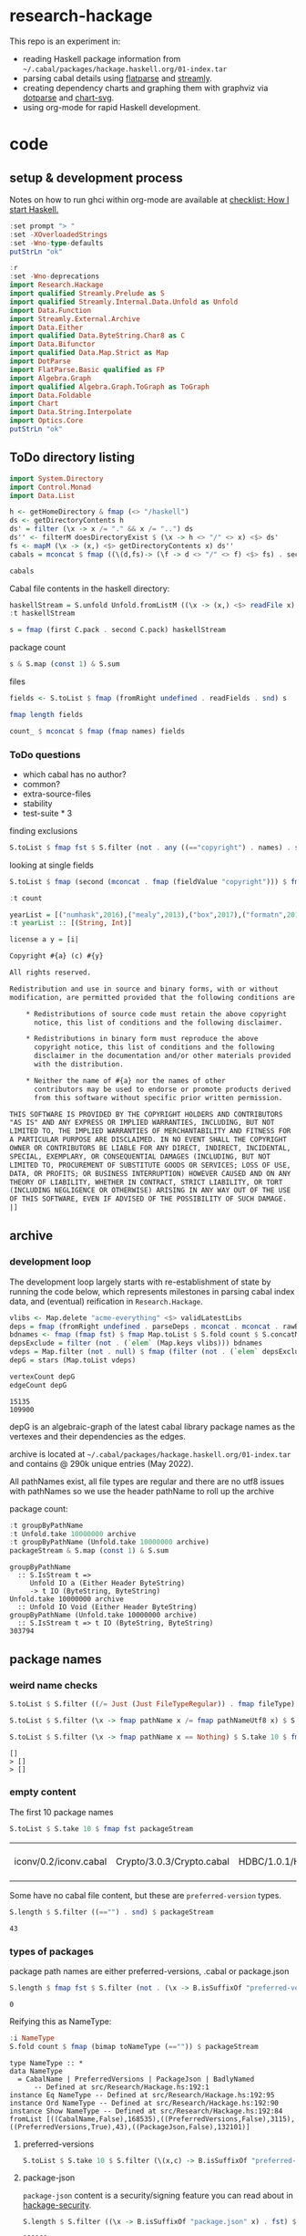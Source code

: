 * research-hackage

[[https://hackage.haskell.org/package/chart-hackage][file:https://img.shields.io/hackage/v/research-hackage.svg]] [[https://github.com/tonyday567/chart-hackage/actions?query=workflow%3Ahaskell-ci][file:https://github.com/tonyday567/research-hackage/workflows/haskell-ci/badge.svg]]

This repo is an experiment in:

- reading Haskell package information from =~/.cabal/packages/hackage.haskell.org/01-index.tar=
- parsing cabal details using [[https://hackage.haskell.org/package/flatparse-0.2.2.0][flatparse]] and [[https://hackage.haskell.org/package/streamly][streamly]].
- creating dependency charts and graphing them with graphviz via [[https://github.com/tonyday567/dotparse][dotparse]] and [[https://hackage.haskell.org/package/chart-svg][chart-svg]].
- using org-mode for rapid Haskell development.

* code

** setup & development process

Notes on how to run ghci within org-mode are available at [[https://github.com/tonyday567/checklist#babel][checklist: How I start Haskell.]]

#+begin_src haskell
:set prompt "> "
:set -XOverloadedStrings
:set -Wno-type-defaults
putStrLn "ok"
#+end_src

#+RESULTS:
: ok

#+begin_src haskell
:r
:set -Wno-deprecations
import Research.Hackage
import qualified Streamly.Prelude as S
import qualified Streamly.Internal.Data.Unfold as Unfold
import Data.Function
import Streamly.External.Archive
import Data.Either
import qualified Data.ByteString.Char8 as C
import Data.Bifunctor
import qualified Data.Map.Strict as Map
import DotParse
import FlatParse.Basic qualified as FP
import Algebra.Graph
import qualified Algebra.Graph.ToGraph as ToGraph
import Data.Foldable
import Chart
import Data.String.Interpolate
import Optics.Core
putStrLn "ok"
#+end_src

#+RESULTS:
: ok

** ToDo directory listing

#+begin_src haskell :results output
import System.Directory
import Control.Monad
import Data.List
#+end_src

#+RESULTS:
: <interactive>:29:8: warning: [-Wcompat-unqualified-imports]
:     To ensure compatibility with future core libraries changes
:     imports to Data.List should be
:     either qualified or have an explicit import list.

#+begin_src haskell :results output
h <- getHomeDirectory & fmap (<> "/haskell")
ds <- getDirectoryContents h
ds' = filter (\x -> x /= "." && x /= "..") ds
ds'' <- filterM doesDirectoryExist $ (\x -> h <> "/" <> x) <$> ds'
fs <- mapM (\x -> (x,) <$> getDirectoryContents x) ds''
cabals = mconcat $ fmap ((\(d,fs)-> (\f -> d <> "/" <> f) <$> fs) . second (filter (isSuffixOf ".cabal"))) fs
#+end_src

#+RESULTS:
: <interactive>:36:31: warning: [-Wname-shadowing]
:     This binding for ‘fs’ shadows the existing binding
:       defined at <interactive>:35:1





#+begin_src haskell :results output
cabals
#+end_src

#+RESULTS:
: ["/Users/tonyday/haskell/numhask/numhask.cabal","/Users/tonyday/haskell/mealy/mealy.cabal","/Users/tonyday/haskell/box/box.cabal","/Users/tonyday/haskell/formatn/formatn.cabal","/Users/tonyday/haskell/prettychart/prettychart.cabal","/Users/tonyday/haskell/code/code.cabal","/Users/tonyday/haskell/poker-fold/poker-fold.cabal","/Users/tonyday/haskell/numhask-space/numhask-space.cabal","/Users/tonyday/haskell/iqfeed/iqfeed.cabal","/Users/tonyday/haskell/box-socket/box-socket.cabal","/Users/tonyday/haskell/numhask-array/numhask-array.cabal","/Users/tonyday/haskell/euler/eulerproject.cabal","/Users/tonyday/haskell/tonyday567/tonyday567.cabal","/Users/tonyday/haskell/foo/foo.cabal","/Users/tonyday/haskell/web-rep/web-rep.cabal","/Users/tonyday/haskell/baz/baz.cabal","/Users/tonyday/haskell/dotparse/dotparse.cabal","/Users/tonyday/haskell/perf/perf.cabal","/Users/tonyday/haskell/anal/anal.cabal","/Users/tonyday/haskell/research-hackage/research-hackage.cabal","/Users/tonyday/haskell/chart-svg/chart-svg.cabal","/Users/tonyday/haskell/ephemeral/ephemeral.cabal"]


Cabal file contents in the haskell directory:

#+begin_src haskell :results output
haskellStream = S.unfold Unfold.fromListM ((\x -> (x,) <$> readFile x) <$> cabals)
:t haskellStream
#+end_src

#+RESULTS:
: haskellStream :: S.IsStream t =
: t IO (FilePath, String)

 #+begin_src haskell :results output
s = fmap (first C.pack . second C.pack) haskellStream
 #+end_src

#+RESULTS:

package count

 #+begin_src haskell :results output
s & S.map (const 1) & S.sum
 #+end_src

#+RESULTS:
: 21

files

#+begin_src haskell :results output
fields <- S.toList $ fmap (fromRight undefined . readFields . snd) s
#+end_src

#+RESULTS:

#+begin_src haskell :results output
fmap length fields
#+end_src

#+RESULTS:
: [20,18,20,17,19,20,21,20,24,17,20,18,18,20,18,18,21,17,18,21,17]


 #+begin_src haskell :results output
count_ $ mconcat $ fmap (fmap names) fields
 #+end_src

#+RESULTS:
: fromList [("author",20),("bug-reports",20),("build-type",21),("cabal-version",21),("category",21),("common",41),("copyright",20),("description",21),("executable",14),("extra-doc-files",10),("extra-source-files",1),("homepage",20),("library",20),("license",20),("license-file",8),("maintainer",21),("name",21),("source-repository",21),("stability",1),("synopsis",21),("test-suite",3),("tested-with",15),("version",21)]

*** ToDo questions

- which cabal has no author?
- common?
- extra-source-files
- stability
- test-suite * 3

finding exclusions

#+begin_src haskell :results output
S.toList $ fmap fst $ S.filter (not . any ((=="copyright") . names) . snd) $ fmap (second (fromRight undefined . readFields)) s
#+end_src

#+RESULTS:
: ["/Users/tonyday/haskell/web-rep/web-rep.cabal"]

looking at single fields

#+begin_src haskell
S.toList $ fmap (second (mconcat . fmap (fieldValue "copyright"))) $ fmap (second (fromRight undefined . readFields)) s
#+end_src

#+RESULTS:
| /Users/tonyday/haskell/numhask/numhask.cabal                   | (Tony Day)                  |
| /Users/tonyday/haskell/mealy/mealy.cabal                       | (Tony Day (c) 2013 - 2022)  |
| /Users/tonyday/haskell/box/box.cabal                           | (Tony Day (c) 2017)         |
| /Users/tonyday/haskell/formatn/formatn.cabal                   | (2016 Tony Day)             |
| /Users/tonyday/haskell/prettychart/prettychart.cabal           | (Tony Day (c) 2023)         |
| /Users/tonyday/haskell/code/code.cabal                         | (Copyrite, Tony Day, 2023-) |
| /Users/tonyday/haskell/poker-fold/poker-fold.cabal             | (Tony Day (c) 2020-2023)    |
| /Users/tonyday/haskell/numhask-space/numhask-space.cabal       | (Tony Day)                  |
| /Users/tonyday/haskell/iqfeed/iqfeed.cabal                     | (Tony Day 2014-2021)        |
| /Users/tonyday/haskell/box-socket/box-socket.cabal             | (Tony Day (c) AfterTimes)   |
| /Users/tonyday/haskell/numhask-array/numhask-array.cabal       | (Tony Day)                  |
| /Users/tonyday/haskell/euler/eulerproject.cabal                | (Tony Day (c) AfterTimes)   |
| /Users/tonyday/haskell/tonyday567/tonyday567.cabal             | (Tony Day (c) AfterTimes)   |
| /Users/tonyday/haskell/foo/foo.cabal                           | (Copyrite, Tony Day, 2023-) |
| /Users/tonyday/haskell/web-rep/web-rep.cabal                   | nil                         |
| /Users/tonyday/haskell/dotparse/dotparse.cabal                 | (Tony Day (c) 2022)         |
| /Users/tonyday/haskell/perf/perf.cabal                         | (Tony Day)                  |
| /Users/tonyday/haskell/anal/anal.cabal                         | (Copyrite, Tony Day, 2023-) |
| /Users/tonyday/haskell/research-hackage/research-hackage.cabal | (Tony Day (c) 2022)         |
| /Users/tonyday/haskell/chart-svg/chart-svg.cabal               | (Tony Day (c) 2017)         |
| /Users/tonyday/haskell/ephemeral/ephemeral.cabal               | (Tony Day (c) AfterTimes)   |

 #+begin_src haskell :results output
:t count
 #+end_src

#+RESULTS:
: count
:   :: (Applicative m, Ord a) =>
:      Streamly.Internal.Data.Fold.Type.Fold m a (Map.Map a Int)


#+begin_src haskell :results output
yearList = [("numhask",2016),("mealy",2013),("box",2017),("formatn",2016),("prettychart",2023),("code",2023),("poker-fold",2020),("numhask-space",2016),("iqfeed",2014),("box-socket",2017),("numhask-array",2016),("euler",2023),("tonyday567",2020),("foo",2023),("web-rep",2015),("dotparse",2022),("perf",2018),("anal",2023),("research-hackage",2022),("chart-svg",2017),("ephemeral",2020)]
:t yearList :: [(String, Int)]
#+end_src

#+RESULTS:
: yearList :: [(String, Int)] :: [(String, Int)]

#+begin_src haskell :results output
license a y = [i|

Copyright #{a} (c) #{y}

All rights reserved.

Redistribution and use in source and binary forms, with or without
modification, are permitted provided that the following conditions are met:

    ,* Redistributions of source code must retain the above copyright
      notice, this list of conditions and the following disclaimer.

    ,* Redistributions in binary form must reproduce the above
      copyright notice, this list of conditions and the following
      disclaimer in the documentation and/or other materials provided
      with the distribution.

    ,* Neither the name of #{a} nor the names of other
      contributors may be used to endorse or promote products derived
      from this software without specific prior written permission.

THIS SOFTWARE IS PROVIDED BY THE COPYRIGHT HOLDERS AND CONTRIBUTORS
"AS IS" AND ANY EXPRESS OR IMPLIED WARRANTIES, INCLUDING, BUT NOT
LIMITED TO, THE IMPLIED WARRANTIES OF MERCHANTABILITY AND FITNESS FOR
A PARTICULAR PURPOSE ARE DISCLAIMED. IN NO EVENT SHALL THE COPYRIGHT
OWNER OR CONTRIBUTORS BE LIABLE FOR ANY DIRECT, INDIRECT, INCIDENTAL,
SPECIAL, EXEMPLARY, OR CONSEQUENTIAL DAMAGES (INCLUDING, BUT NOT
LIMITED TO, PROCUREMENT OF SUBSTITUTE GOODS OR SERVICES; LOSS OF USE,
DATA, OR PROFITS; OR BUSINESS INTERRUPTION) HOWEVER CAUSED AND ON ANY
THEORY OF LIABILITY, WHETHER IN CONTRACT, STRICT LIABILITY, OR TORT
(INCLUDING NEGLIGENCE OR OTHERWISE) ARISING IN ANY WAY OUT OF THE USE
OF THIS SOFTWARE, EVEN IF ADVISED OF THE POSSIBILITY OF SUCH DAMAGE.
|]
#+end_src

#+RESULTS:
#+begin_example
<interactive>:48:18: error:
    parse error (possibly incorrect indentation or mismatched brackets)
<interactive>:50:12: error: parse error on input ‘{’
<interactive>:52:21: error:
    parse error (possibly incorrect indentation or mismatched brackets)
<interactive>:54:24: error: parse error on input ‘in’
<interactive>:55:19: error: parse error on input ‘permitted’
<interactive>:57:5: error: parse error on input ‘*’
<interactive>:58:20: error: parse error on input ‘list’
<interactive>:60:5: error: parse error on input ‘*’
<interactive>:61:23: error: parse error on input ‘,’
<interactive>:62:18: error: parse error on input ‘in’
<interactive>:63:29: error:
    parse error (possibly incorrect indentation or mismatched brackets)
<interactive>:65:5: error: parse error on input ‘*’
<interactive>:66:7: error:
    Variable not in scope:
      contributors
        :: t0
           -
t1
           -
t2
           -
((s0 -
a0) -
Getter s0 a0)
           -
t3
           -
(t4 Bool -
Bool)
           -
t5
           -
t6
           -
t7
           -
t

<interactive>:66:20: error:
    Variable not in scope: may
    Suggested fix:
      Perhaps use one of these:
        ‘map’ (imported from Data.List),
        ‘C.map’ (imported from Data.ByteString.Char8),
        ‘Set.map’ (imported from Data.Set)

<interactive>:66:24: error:
    Variable not in scope: be
    Suggested fix:
      Perhaps use one of these:
        ‘re’ (imported from Optics.Core), ‘te’ (imported from Chart)

<interactive>:66:27: error: Variable not in scope: used

<interactive>:66:35: error: Variable not in scope: endorse

<interactive>:66:46: error: Variable not in scope: promote

<interactive>:66:54: error:
    Variable not in scope: products
    Suggested fix:
      Perhaps use one of these:
        ‘product’ (imported from Data.Foldable),
        ‘S.product’ (imported from Streamly.Prelude),
        ‘productOf’ (imported from Optics.Core)

<interactive>:66:63: error: Variable not in scope: derived
<interactive>:67:68: error:
    parse error (possibly incorrect indentation or mismatched brackets)
<interactive>:69:1: error:
    Data constructor not in scope:
      THIS :: t0 -
t1 -
t2 -
t3 -
t4 -
t5 -
t6 -
t7 -
t8 -
t

<interactive>:69:6: error: Data constructor not in scope: SOFTWARE

<interactive>:69:15: error:
    Data constructor not in scope: IS
    Suggested fix: Perhaps use ‘ID’ (imported from DotParse)

<interactive>:69:18: error: Data constructor not in scope: PROVIDED

<interactive>:69:27: error: Data constructor not in scope: BY

<interactive>:69:30: error: Data constructor not in scope: THE

<interactive>:69:34: error:
    Data constructor not in scope: COPYRIGHT

<interactive>:69:44: error: Data constructor not in scope: HOLDERS

<interactive>:69:52: error: Data constructor not in scope: AND

<interactive>:69:56: error:
    Data constructor not in scope: CONTRIBUTORS
<interactive>:70:46: error: parse error on input ‘,’
<interactive>:71:11: error: parse error on input ‘,’
<interactive>:72:1: error:
    Data constructor not in scope: A :: t5 -
t6 -
t7 -
t8 -
b0 -
c

<interactive>:72:3: error:
    Data constructor not in scope: PARTICULAR

<interactive>:72:14: error: Data constructor not in scope: PURPOSE

<interactive>:72:22: error: Data constructor not in scope: ARE

<interactive>:72:26: error:
    Data constructor not in scope: DISCLAIMED

<interactive>:72:38: error:
    Data constructor not in scope:
      IN :: t0 -
t1 -
t2 -
t3 -
t4 -
a -
b0
    Suggested fix: Perhaps use ‘ID’ (imported from DotParse)

<interactive>:72:41: error: Data constructor not in scope: NO

<interactive>:72:44: error: Data constructor not in scope: EVENT

<interactive>:72:50: error: Data constructor not in scope: SHALL

<interactive>:72:56: error: Data constructor not in scope: THE

<interactive>:72:60: error:
    Data constructor not in scope: COPYRIGHT
<interactive>:73:47: error: parse error on input ‘,’
<interactive>:74:8: error: parse error on input ‘,’
<interactive>:75:11: error: parse error on input ‘,’
<interactive>:76:5: error: parse error on input ‘,’
<interactive>:77:20: error: parse error on input ‘,’
<interactive>:78:2: error:
    Data constructor not in scope:
      INCLUDING
        :: t0
           -
t1 -
t2 -
t3 -
t4 -
t5 -
t6 -
t7 -
t8 -
t9 -
t10 -
t

<interactive>:78:12: error:
    Data constructor not in scope: NEGLIGENCE

<interactive>:78:23: error:
    Data constructor not in scope: OR
    Suggested fix: Perhaps use ‘FP.OK’ (imported from FlatParse.Basic)

<interactive>:78:26: error:
    Data constructor not in scope: OTHERWISE

<interactive>:78:37: error: Data constructor not in scope: ARISING

<interactive>:78:45: error:
    Data constructor not in scope: IN
    Suggested fix: Perhaps use ‘ID’ (imported from DotParse)

<interactive>:78:48: error: Data constructor not in scope: ANY

<interactive>:78:52: error: Data constructor not in scope: WAY

<interactive>:78:56: error: Data constructor not in scope: OUT

<interactive>:78:60: error:
    Data constructor not in scope: OF
    Suggested fix: Perhaps use ‘FP.OK’ (imported from FlatParse.Basic)

<interactive>:78:63: error: Data constructor not in scope: THE

<interactive>:78:67: error: Data constructor not in scope: USE
<interactive>:79:17: error: parse error on input ‘,’
<interactive>:80:1: error: parse error on input ‘|]’
#+end_example





** archive

*** development loop


The development loop largely starts with re-establishment of state by running the code below, which represents milestones in parsing cabal index data, and (eventual) reification in ~Research.Hackage~.

#+begin_src haskell :results output
vlibs <- Map.delete "acme-everything" <$> validLatestLibs
deps = fmap (fromRight undefined . parseDeps . mconcat . mconcat . rawBuildDeps . snd) vlibs
bdnames <- fmap (fmap fst) $ fmap Map.toList $ S.fold count $ S.concatMap S.fromList $ S.fromList $ fmap snd $ Map.toList deps
depsExclude = filter (not . (`elem` (Map.keys vlibs))) bdnames
vdeps = Map.filter (not . null) $ fmap (filter (not . (`elem` depsExclude))) deps
depG = stars (Map.toList vdeps)
#+end_src

#+RESULTS:

#+begin_src haskell :results output :exports both
vertexCount depG
edgeCount depG
#+end_src

#+RESULTS:
: 15135
: 109900

depG is an algebraic-graph of the latest cabal library package names as the vertexes and their dependencies as the edges.



archive is located at =~/.cabal/packages/hackage.haskell.org/01-index.tar= and contains @ 290k unique entries (May 2022).

All pathNames exist, all file types are regular and there are no utf8 issues with pathNames
so we use the header pathName to roll up the archive

package count:

#+begin_src haskell :results output :exports both
:t groupByPathName
:t Unfold.take 10000000 archive
:t groupByPathName (Unfold.take 10000000 archive)
packageStream & S.map (const 1) & S.sum
#+end_src

#+RESULTS:
: groupByPathName
:   :: S.IsStream t =>
:      Unfold IO a (Either Header ByteString)
:      -> t IO (ByteString, ByteString)
: Unfold.take 10000000 archive
:   :: Unfold IO Void (Either Header ByteString)
: groupByPathName (Unfold.take 10000000 archive)
:   :: S.IsStream t => t IO (ByteString, ByteString)
: 303794

** package names

*** weird name checks

#+begin_src haskell :results output :exports both
S.toList $ S.filter ((/= Just (Just FileTypeRegular)) . fmap fileType) $ S.take 10 $ fmap fst $ groupByHeader (Unfold.take 10000000 archive)

S.toList $ S.filter (\x -> fmap pathName x /= fmap pathNameUtf8 x) $ S.take 10 $ fmap fst $ groupByHeader (Unfold.take 10000000 archive)

S.toList $ S.filter (\x -> fmap pathName x == Nothing) $ S.take 10 $ fmap fst $ groupByHeader (Unfold.take 10000000 archive)
#+end_src

#+RESULTS:
: []
: > []
: > []

*** empty content

The first 10 package names

#+begin_src haskell :exports both
S.toList $ S.take 10 $ fmap fst packageStream
#+end_src

#+RESULTS:
| iconv/0.2/iconv.cabal | Crypto/3.0.3/Crypto.cabal | HDBC/1.0.1/HDBC.cabal | HDBC-odbc/1.0.1.0/HDBC-odbc.cabal | HDBC-postgresql/1.0.1.0/HDBC-postgresql.cabal | HDBC-sqlite3/1.0.1.0/HDBC-sqlite3.cabal | darcs-graph/0.1/darcs-graph.cabal | hask-home/2006.3.23/hask-home.cabal | hmp3/1.1/hmp3.cabal | lambdabot/4.0/lambdabot.cabal |

Some have no cabal file content, but these are =preferred-version= types.

#+begin_src haskell :exports both
S.length $ S.filter ((=="") . snd) $ packageStream
#+end_src

#+RESULTS:
: 43

*** types of packages

package path names are either preferred-versions, .cabal or package.json

#+begin_src haskell :exports both
S.length $ fmap fst $ S.filter (not . (\x -> B.isSuffixOf "preferred-versions" x || B.isSuffixOf ".cabal" x || B.isSuffixOf "package.json" x) . fst) $ packageStream
#+end_src

#+RESULTS:
: 0

Reifying this as NameType:

#+begin_src haskell :results output :exports both
:i NameType
S.fold count $ fmap (bimap toNameType (=="")) $ packageStream
#+end_src

#+RESULTS:
: type NameType :: *
: data NameType
:   = CabalName | PreferredVersions | PackageJson | BadlyNamed
:   	-- Defined at src/Research/Hackage.hs:192:1
: instance Eq NameType -- Defined at src/Research/Hackage.hs:192:95
: instance Ord NameType -- Defined at src/Research/Hackage.hs:192:90
: instance Show NameType -- Defined at src/Research/Hackage.hs:192:84
: fromList [((CabalName,False),168535),((PreferredVersions,False),3115),((PreferredVersions,True),43),((PackageJson,False),132101)]

**** preferred-versions

#+begin_src haskell :results output
S.toList $ S.take 10 $ S.filter (\(x,c) -> B.isSuffixOf "preferred-versions" x && c /= "") $ packages archive
#+end_src

#+RESULTS:
: <interactive>:54:94: error:
:     Variable not in scope:
:       packages
:         :: Unfold IO Void (Either Header ByteString)
:            -> S.SerialT m (ByteString, a)

**** package-json

=package-json= content is a security/signing feature you can read about in [[https://github.com/haskell/hackage-security/blob/master/README.md][hackage-security]].

#+begin_src haskell :exports both
S.length $ S.filter ((\x -> B.isSuffixOf "package.json" x) . fst) $ packageStream
#+end_src

#+RESULTS:
: 132101


#+begin_src haskell
S.toList $ S.take 4 $ S.filter ((\x -> B.isSuffixOf "package.json" x) . fst) $ packageStream
#+end_src

#+RESULTS:
| Chart-cairo/1.0/package.json       | {"signatures":[],"signed":{"_type":"Targets","expires":null,"targets":{"<repo>/package/Chart-cairo-1.0.tar.gz":{"hashes":{"md5":"673158c2dedfb688291096fc818c5d5e","sha256":"a55c585310e65cf609c0de925d8c3616b1d8b74e803e149a184d979db086b87c"},"length":4510}},"version":0}}       |
| DistanceUnits/0.1.0.0/package.json | {"signatures":[],"signed":{"_type":"Targets","expires":null,"targets":{"<repo>/package/DistanceUnits-0.1.0.0.tar.gz":{"hashes":{"md5":"66fc96c89eaf434673f6cb8185f7b0d5","sha256":"6f82154cff8a245aeb2baee32276598bba95adca2220b36bafc37aa04d7b0f64"},"length":4473}},"version":0}} |
| Capabilities/0.1.0.0/package.json  | {"signatures":[],"signed":{"_type":"Targets","expires":null,"targets":{"<repo>/package/Capabilities-0.1.0.0.tar.gz":{"hashes":{"md5":"d6be3b7250cf729a281918ebb769fa33","sha256":"0434c5659c3f893942159bde4bd760089e81a3942f799010d04bd5bee0f6a559"},"length":6255}},"version":0}}  |
| Chart-diagrams/1.0/package.json    | {"signatures":[],"signed":{"_type":"Targets","expires":null,"targets":{"<repo>/package/Chart-diagrams-1.0.tar.gz":{"hashes":{"md5":"59bc95baee048eb74a1d104750c88e2d","sha256":"41beed8d265210f9ecd7488dfa83b76b203522d45425fd84b5943ebf84af17b5"},"length":1606758}},"version":0}} |

**** .cabal

#+begin_src haskell :exports both
S.length $ S.filter ((\x -> B.isSuffixOf ".cabal" x) . fst) $ packageStream
#+end_src

#+RESULTS:
: 168535

#+begin_src haskell
fmap fst <$> (S.toList $ S.take 10 $ S.filter ((\x -> B.isSuffixOf ".cabal" x) . fst) $ packageStream)
#+end_src

#+RESULTS:
| iconv/0.2/iconv.cabal | Crypto/3.0.3/Crypto.cabal | HDBC/1.0.1/HDBC.cabal | HDBC-odbc/1.0.1.0/HDBC-odbc.cabal | HDBC-postgresql/1.0.1.0/HDBC-postgresql.cabal | HDBC-sqlite3/1.0.1.0/HDBC-sqlite3.cabal | darcs-graph/0.1/darcs-graph.cabal | hask-home/2006.3.23/hask-home.cabal | hmp3/1.1/hmp3.cabal | lambdabot/4.0/lambdabot.cabal |

*** .cabal paths

So there is about 160k cabal files to R&D ...

malformed version number check

#+begin_src haskell :results output

mErrs <- S.fold (collect fst snd) $ S.filter (isLeft . snd) $ fmap (second (parseVersion . C.pack)) $ fmap (fromRight undefined) $ S.filter isRight $ fmap (Research.Hackage.parsePath . fst) $ S.filter ((==CabalName) . toNameType . fst) packageStream

length mErrs

#+end_src

#+RESULTS:
: > 0


Total number of names

#+begin_src haskell :exports both
t1 <- S.fold (collect fst snd) $ fmap (second (fromRight undefined)) $ S.filter (isRight . snd) $ fmap (second (parseVersion . C.pack)) $ fmap (fromRight undefined) $ S.filter isRight $ fmap (Research.Hackage.parsePath . fst) $ S.filter ((==CabalName) . toNameType . fst) packageStream

length t1
#+end_src

#+RESULTS:
: > 17055

Average number of versions:

#+begin_src haskell :results output :exports both
 fromIntegral (sum $ Map.elems $ length <$> t1) / fromIntegral (length t1)
#+end_src

#+RESULTS:
: 9.658348979468233


All of the latest cabal files have content:

#+begin_src haskell :exports both
latest = Map.map maximum t1
length $ Map.toList $ Map.filter (==[]) latest
#+end_src

#+RESULTS:
: 0

** latest versions

#+begin_src haskell :exports both
lcf <- latestCabalFiles
length $ Map.toList lcf
#+end_src

#+RESULTS:
: 16511

** field parsing errors

field errors

#+begin_src haskell :exports both
fmap (\x -> C.pack (fst x) <> "-" <> toVer (fst (snd x))) $ Map.toList $ Map.filter (isLeft . readFields . snd) lcf
#+end_src

#+RESULTS:
| DSTM-0.1.2 | control-monad-exception-mtl-0.10.3 | ds-kanren-0.2.0.1 | metric-0.2.0 | phasechange-0.1 | smartword-0.0.0.5 |

** busting up cabal files into fields

valid cabal files with ok parsing of all fields:

#+begin_src haskell :exports both
vlcs <- validLatestCabals
:t vlcs
length vlcs
#+end_src

#+RESULTS:
: 17049

*** field counts across all files

#+begin_src haskell
import Data.Ord
fmap (take 10 . List.sortOn (Down . snd) . Map.toList) $ S.fold count $ S.fromList $ fmap names $ mconcat $ fmap snd $ Map.toList $ fmap snd vlcs
#+end_src

#+RESULTS:
: <interactive>:32:7: error:
:     Ambiguous occurrence ‘take’
:     It could refer to
:        either ‘Prelude.take’,
:               imported from ‘Prelude’ at src/Research/Hackage.hs:14:8-23
:               (and originally defined in ‘GHC.List’)
:            or ‘FlatParse.Basic.take’,
:               imported from ‘FlatParse.Basic’ at src/Research/Hackage.hs:83:1-22
:               (and originally defined in ‘FlatParse.Basic.Base’)



*** authors

#+begin_src haskell
fmap (take 10 . List.sortOn (Down . snd) . Map.toList) $ S.fold count $ S.fromList $ mconcat $ fmap authors $ fmap snd $ Map.toList $ fmap snd vlcs
#+end_src

#+RESULTS:
| Brendan Hay                                        | 333 |
| Nikita Volkov <nikita.y.volkov@mail.ru>            | 147 |
| Tom Sydney Kerckhove                               | 118 |
| Henning Thielemann <haskell@henning-thielemann.de> | 104 |
| Andrew Martin                                      | 103 |
| Edward A. Kmett                                    |  99 |
| OleksandrZhabenko                                  |  89 |
| Michael Snoyman                                    |  88 |
| M Farkas-Dyck                                      |  78 |
| Vanessa McHale                                     |  78 |

** libraries

not libraries

#+begin_src haskell :exports both
Map.size $ Map.filter ((0==) . length) $ fmap (catMaybes . fmap (sec "library") . snd) vlcs
#+end_src

#+RESULTS:
: 1743

multiple libraries

#+begin_src haskell :exports both
Map.size $ Map.filter ((>1) . length) $ fmap (catMaybes . fmap (sec "library") . snd) vlcs
#+end_src

#+RESULTS:
: 79

Multiple libraries are usually "internal" libraries that can only be used inside the cabal file.

#+begin_src haskell :results output
take 10 $ Map.toList $ Map.filter (\x -> x/=[[]] && x/=[] && listToMaybe x /= Just []) $ fmap (fmap (fmap secName) . fmap fst . catMaybes . fmap (sec "library") . snd) vlcs
#+end_src

#+RESULTS:
: [("LiterateMarkdown",[[("name","converter")]]),("attoparsec",[[("name","attoparsec-internal")],[]]),("balkon",[[("name","balkon-internal")],[]]),("buffet",[[("name","buffet-internal")]]),("cabal-fmt",[[("name","version-interval")],[("name","cabal-fmt-internal")]]),("cuckoo",[[("name","random-internal")],[]]),("dhrun",[[("name","dhrun-lib")]]),("dns",[[("name","dns-internal")],[]]),("escoger",[[("name","escoger-lib")]]),("ghc-plugs-out",[[("name","no-op-plugin")],[("name","undefined-init-plugin")],[("name","undefined-solve-plugin")],[("name","undefined-stop-plugin")],[("name","call-count-plugin")]])]


common stanzas

#+begin_src haskell :exports both
length $ Map.toList $ Map.filter (/=[]) $ fmap (catMaybes . fmap (sec "common")) $ fmap snd vlcs
#+end_src

#+RESULTS:
: 737

valid cabal files that have a library section:

#+begin_src haskell :exports both
vlibs <- Map.delete "acme-everything" <$> validLatestLibs
Map.size vlibs
#+end_src

#+RESULTS:
: 15305

** dependencies

Total number of build dependencies in library stanzas and in common stanzas:

#+begin_src haskell :results output :exports both
sum $ fmap snd $ Map.toList $ fmap (sum . fmap length) $ fmap (fmap (fieldValues "build-depends")) $ Map.filter (/=[]) $ fmap (fmap snd . catMaybes . fmap (sec "library") . snd) vlibs

sum $ fmap snd $ Map.toList $ fmap (sum . fmap length) $ fmap (fmap (fieldValues "build-depends")) $ Map.filter (/=[]) $ fmap (fmap snd . catMaybes . fmap (sec "common") . snd) vlibs
#+end_src

#+RESULTS:
: 105233
: > 3440


no dependencies

#+begin_src haskell :exports both
Map.size $ Map.filter (==[]) $ fmap (rawBuildDeps . snd) $ Map.delete "acme-everything" vlcs
#+end_src

#+RESULTS:
: 1725

These are mostly parse errors from not properly parsing conditionals.

unique dependencies

#+begin_src haskell
Map.size $ fmap (fmap mconcat) $ Map.filter (/=[]) $ fmap (rawBuildDeps . snd) $ Map.delete "acme-everything" vlibs
#+end_src

#+RESULTS:
: 14779

raw build-deps example:

#+begin_src haskell :exports both
take 1 $ Map.toList $ fmap (fmap mconcat) $ Map.filter (/=[]) $ fmap (rawBuildDeps . snd) $ vlibs
#+end_src

#+RESULTS:
| 2captcha | (aeson >=1.5.6.0 && <1.6,base >=4.7 && <5,bytestring >=0.10.12.0 && <0.11,clock >=0.8.2 && <0.9,exceptions >=0.10.4 && <0.11,http-client >=0.6.4.1 && <0.7,lens >=4.19.2 && <4.20,lens-aeson >=1.1.1 && <1.2,parsec >=3.1.14.0 && <3.2,text >=1.2.4.1 && <1.3,wreq >=0.5.3.3 && <0.6 ) |

lex check:

#+begin_src haskell :exports both
S.fold count $ S.concatMap S.fromList $ fmap C.unpack $ S.concatMap S.fromList $ S.fromList $ fmap snd $ Map.toList $ fmap (fmap mconcat) $ Map.filter (/=[]) $ fmap (rawBuildDeps . snd) $ vlibs
#+end_src

#+RESULTS:
: fromList [('\t',42),(' ',572471),('&',86160),('(',486),(')',486),('*',5969),(',',92554),('-',32183),('.',140854),('0',77745),('1',63104),('2',32240),('3',20269),('4',29110),('5',22316),('6',9901),('7',9590),('8',6678),('9',6284),('<',45145),('=',78780),('>',65175),('A',259),('B',234),('C',1113),('D',474),('E',75),('F',143),('G',334),('H',809),('I',103),('J',112),('K',15),('L',502),('M',399),('N',79),('O',280),('P',422),('Q',602),('R',240),('S',544),('T',524),('U',200),('V',75),('W',73),('X',92),('Y',24),('Z',18),('^',2855),('a',73691),('b',29688),('c',35787),('d',20249),('e',109010),('f',12413),('g',16508),('h',16656),('i',52533),('j',527),('k',7435),('l',34131),('m',26121),('n',54342),('o',47497),('p',28317),('q',2380),('r',67213),('s',78990),('t',90097),('u',14024),('v',6600),('w',3782),('x',10090),('y',17960),('z',1406),('{',38),('|',1936),('}',38)]

** deps

parsing the dependencies for just the names:

#+begin_src haskell :results output :exports both
deps = fmap (fromRight undefined . parseDeps . mconcat . mconcat . rawBuildDeps . snd) vlibs
Map.size deps
sum $ Map.elems $ fmap length deps
#+end_src

#+RESULTS:
:
: 14779
: 106678

#+begin_src haskell :results output :exports both
take 3 $ Map.toList deps
#+end_src

#+RESULTS:
: [("2captcha",["aeson","base","bytestring","clock","exceptions","http-client","lens","lens-aeson","parsec","text","wreq"]),("3dmodels",["base","attoparsec","bytestring","linear","packer"]),("AAI",["base"])]

packages with the most dependencies:

#+begin_src haskell :exports both
take 20 $ List.sortOn (Down . snd) $ fmap (second length) $ Map.toList deps
#+end_src

#+RESULTS:
| yesod-platform  | 132 |
| hackport        | 127 |
| planet-mitchell | 109 |
| raaz            | 104 |
| hevm            |  84 |
| sockets         |  82 |
| btc-lsp         |  71 |
| too-many-cells  |  70 |
| ghcide          |  69 |
| pandoc          |  68 |
| cachix          |  67 |
| sprinkles       |  67 |
| emanote         |  64 |
| freckle-app     |  64 |
| pantry-tmp      |  64 |
| taffybar        |  63 |
| neuron          |  61 |
| project-m36     |  61 |
| NGLess          |  60 |
| stack           |  59 |

dependees

#+begin_src haskell :exports both
fmap (take 20) $ fmap (List.sortOn (Down . snd)) $ fmap Map.toList $ S.fold count $ S.concatMap S.fromList $ S.fromList $ fmap snd $ Map.toList deps
#+end_src

#+RESULTS:
| base                 | 14709 |
| bytestring           |  5399 |
| text                 |  4969 |
| containers           |  4712 |
| mtl                  |  3473 |
| transformers         |  3069 |
| aeson                |  2021 |
| time                 |  1932 |
| vector               |  1797 |
| directory            |  1608 |
| filepath             |  1532 |
| template-haskell     |  1456 |
| unordered-containers |  1388 |
| deepseq              |  1248 |
| lens                 |  1175 |
| binary               |   932 |
| hashable             |   930 |
| array                |   889 |
| exceptions           |   855 |
| process              |   851 |


All the dependees found:

#+begin_src haskell :exports both
bdnames <- fmap (fmap fst) $ fmap Map.toList $ S.fold count $ S.concatMap S.fromList $ S.fromList $ fmap snd $ Map.toList deps

length bdnames
#+end_src

#+RESULTS:
: > 5873

*** dependency name errors

dependees not in the cabal index:

#+begin_src haskell :results output :exports both
length $ filter (not . (`elem` (Map.keys vlibs))) bdnames

take 10 $ filter (not . (`elem` (Map.keys vlibs))) bdnames

#+end_src

#+RESULTS:
: 233
: > ["Codec-Compression-LZF","Consumer","DOM","DebugTraceHelpers","FieldTrip","FindBin","HJavaScript","HTTP-Simple","Imlib","LRU"]

excluding these:

#+begin_src haskell :results output :exports both
depsExclude = filter (not . (`elem` (Map.keys vlibs))) bdnames
vdeps = fmap (filter (not . (`elem` depsExclude))) deps
Map.size vdeps
sum $ fmap snd $ Map.toList $ fmap length vdeps
#+end_src

#+RESULTS:
:
: > 14779
: 106238

*** ToDo potential error sources

- [X] error 1 - commas can be inside braces

- [ ] error 2 - plain old dodgy depends
  acme-everything, cabal, deprecated packages

- [ ] error 3 - multiple build-depends in one stanza

- [ ] error 4 - cpp & conditionals

- [ ] error 5 - packages not on Hackage

   cardano
   "This library requires quite a few exotic dependencies from the cardano realm which aren't necessarily on hackage nor stackage. The dependencies are listed in stack.yaml, make sure to also include those for importing cardano-transactions." ~ https://raw.githubusercontent.com/input-output-hk/cardano-haskell/d80bdbaaef560b8904a828197e3b94e667647749/snapshots/cardano-1.24.0.yaml

- [ ] error 6 - internal library (only available to the main cabal library stanza)
  yahoo-prices, vector-endian, symantic-parser

Empty lists are mostly due to bad conditional parsing

 #+begin_src haskell :exports both
 Map.size $ Map.filter null deps
 #+end_src

 #+RESULTS:
 : 243

** algebraic-graphs

An (algebraic) graph of dependencies:

#+begin_src haskell :results output
depG = stars (Map.toList vdeps)
#+end_src

#+begin_src haskell
:t depG
#+end_src

#+RESULTS:
: depG :: Algebra.Graph.Graph String

#+begin_src haskell
ToGraph.preSet "folds" depG
#+end_src

#+RESULTS:
: fromList ["folds-common","mealy","online","proton"]

#+begin_src haskell
ToGraph.postSet "folds" depG
#+end_src

#+RESULTS:
: fromList ["adjunctions","base","bifunctors","comonad","constraints","contravariant","data-reify","distributive","lens","mtl","pointed","profunctors","reflection","semigroupoids","transformers","unordered-containers","vector"]

https://hackage.haskell.org/package/proton




#+begin_src haskell :results output :exports both
vertexCount depG
edgeCount depG
#+end_src

#+RESULTS:
: 14779
: 105693

** graphics

=text= package dependency example

#+begin_src haskell
 supers = upstreams "text" depG <> Set.singleton "text"
 superG = induce (`elem` (toList supers)) depG
 #+end_src

#+RESULTS:

#+begin_src haskell :file other/textdeps.svg :results output graphics file :exports results
 baseGraph = defaultGraph & attL NodeType (ID "shape") .~ Just (ID "box") & gattL (ID "rankdir") .~ Just (IDQuoted "BT")
 g <- processGraph $ toDotGraphWith UnDirected baseGraph (fmap packUTF8 superG)
 writeChartSvg "other/textdeps.svg" (graphToChart g)
 #+end_src

 #+RESULTS:
 [[file:other/textdeps.svg]]


=folds=

#+begin_src haskell
 supers = upstreams "folds" depG <> Set.singleton "folds"
 superG = induce (`elem` (toList supers)) depG
 #+end_src

 #+RESULTS:
 : <interactive>:117:2: warning: [-Wname-shadowing]
 :     This binding for ‘superG’ shadows the existing binding
 :       defined at <interactive>:110:2


#+begin_src haskell :file other/foldsdeps.svg :results output graphics file :exports results
 baseGraph = defaultGraph & attL NodeType (ID "shape") .~ Just (ID "box") & gattL (ID "rankdir") .~ Just (IDQuoted "BT")
 g <- processGraph $ toDotGraphWith UnDirected baseGraph (fmap packUTF8 superG)
 writeChartSvg "other/foldsdeps.svg" (graphToChart g)
 #+end_src

 #+RESULTS:
 [[file:other/foldsdeps.svg]]


=mealy= package dependencies

#+begin_src haskell
 supers = upstreams "mealy" depG <> Set.singleton "mealy"
 superG = induce (`elem` (toList (Set.delete "base" supers))) depG
 #+end_src

#+RESULTS:
: <interactive>:124:2: warning: [-Wname-shadowing]
:     This binding for ‘superG’ shadows the existing binding
:       defined at <interactive>:117:2

#+begin_src haskell :file other/mealy.svg :results output graphics file :exports results
 g <- processGraph $ toDotGraphWith UnDirected baseGraph (fmap packUTF8 superG)
 writeChartSvg "other/mealy.svg" (graphToChart g)
 #+end_src

 #+RESULTS:
 [[file:other/mealy.svg]]

* reference

** packages

- [[https://hackage.haskell.org/package/tar-0.5.1.1][tar: Reading, writing and manipulating ".tar" archive files.]]
- [[https://hackage.haskell.org/package/tar-conduit][tar-conduit: Extract and create tar files using conduit for streaming]]
- [[https://hackage.haskell.org/package/streamly-0.8.0/docs/Streamly-Prelude.html][Streamly.Prelude]]
- [[https://hackage.haskell.org/package/flatparse-0.2.2.0/docs/FlatParse-Basic.html][FlatParse.Basic]]

** other hackage parsing examples

- [[https://hackage.haskell.org/package/cabal-install-parsers-0.4.2][cabal-install-parsers]]
- [[https://github.com/J-mie6/ParsleyHaskell][ParsleyHaskell]]
- [[https://hackage.haskell.org/package/Cabal-3.6.1.0/docs/Distribution-Parsec.html#t:ParsecParser][Distribution.Parsec]]
